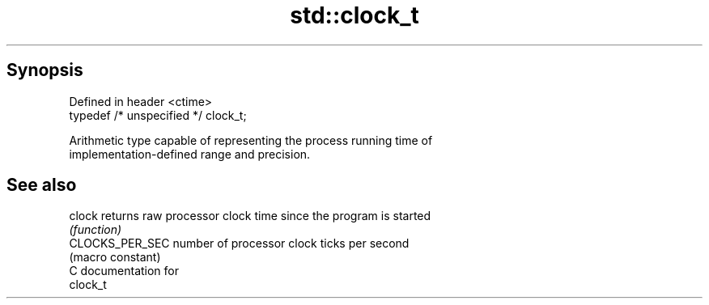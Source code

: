.TH std::clock_t 3 "Sep  4 2015" "2.0 | http://cppreference.com" "C++ Standard Libary"
.SH Synopsis
   Defined in header <ctime>
   typedef /* unspecified */ clock_t;

   Arithmetic type capable of representing the process running time of
   implementation-defined range and precision.

.SH See also

   clock          returns raw processor clock time since the program is started
                  \fI(function)\fP
   CLOCKS_PER_SEC number of processor clock ticks per second
                  (macro constant)
   C documentation for
   clock_t
